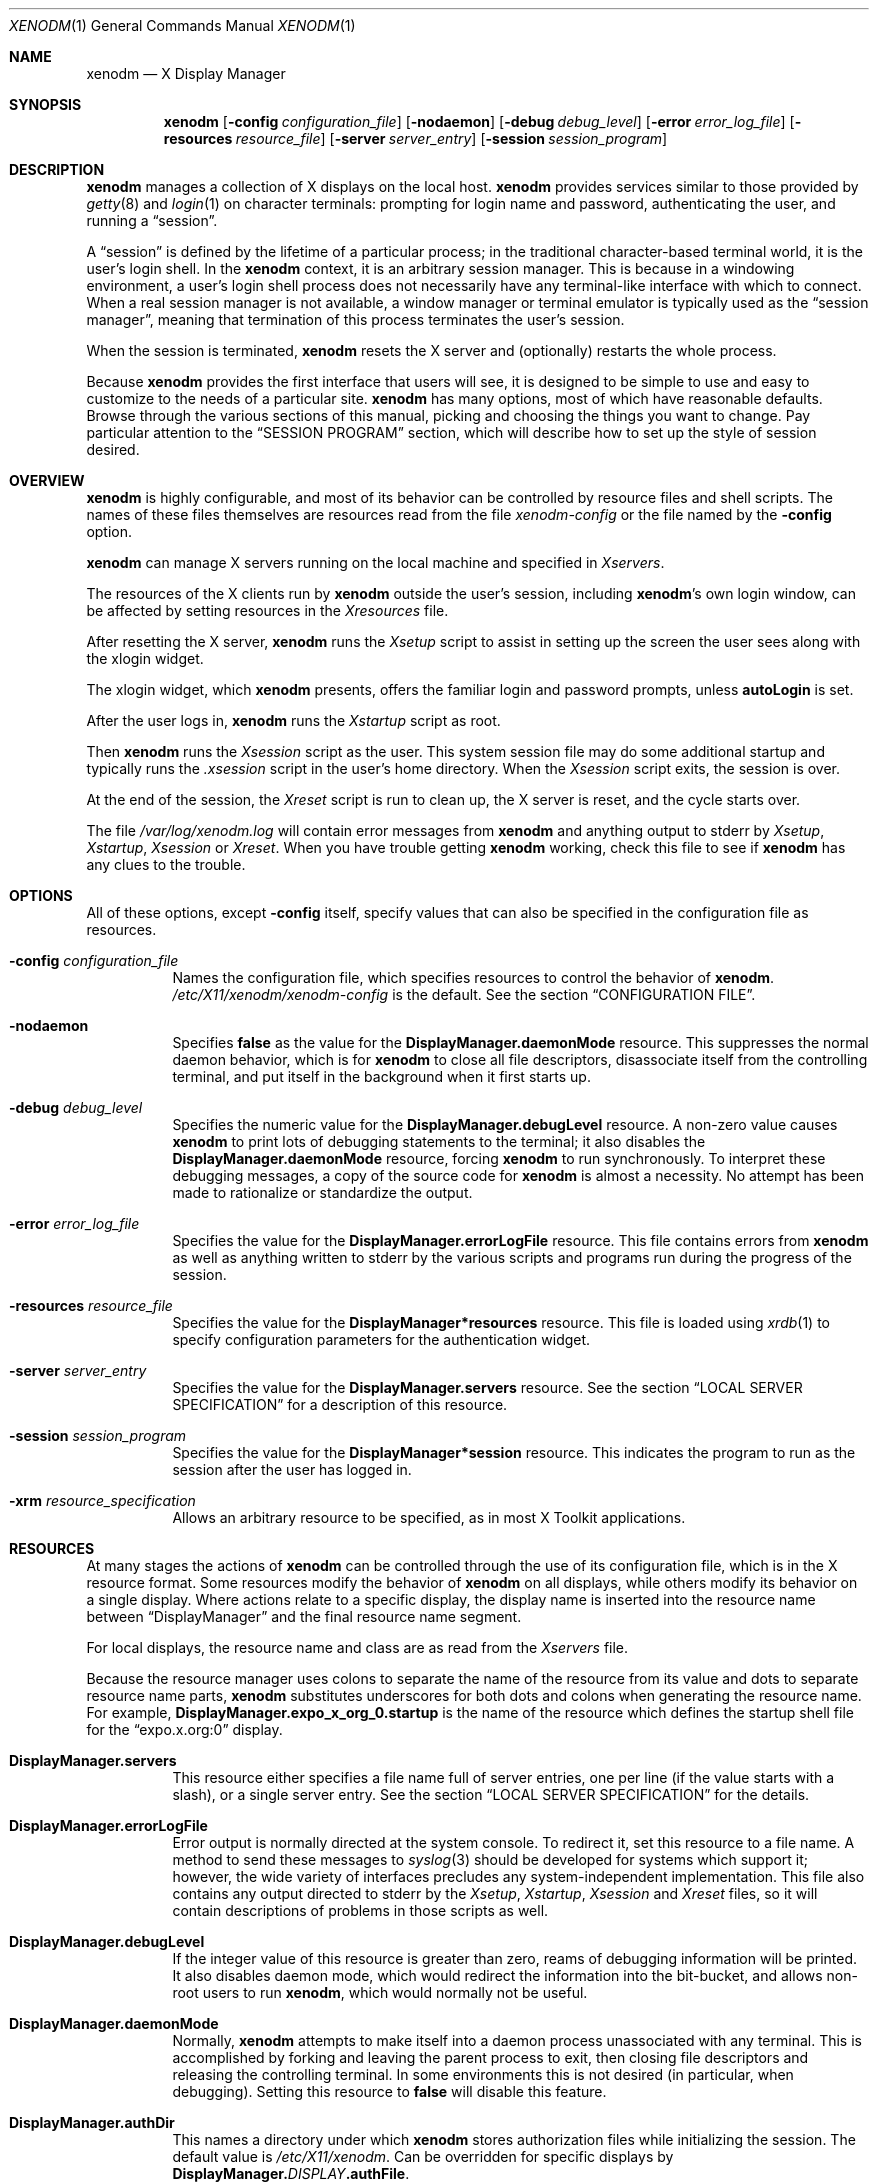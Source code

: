 .\" Copyright 1988, 1994, 1998  The Open Group
.\"
.\" Permission to use, copy, modify, distribute, and sell this software and its
.\" documentation for any purpose is hereby granted without fee, provided that
.\" the above copyright notice appear in all copies and that both that
.\" copyright notice and this permission notice appear in supporting
.\" documentation.
.\"
.\" The above copyright notice and this permission notice shall be included
.\" in all copies or substantial portions of the Software.
.\"
.\" THE SOFTWARE IS PROVIDED "AS IS", WITHOUT WARRANTY OF ANY KIND, EXPRESS
.\" OR IMPLIED, INCLUDING BUT NOT LIMITED TO THE WARRANTIES OF
.\" MERCHANTABILITY, FITNESS FOR A PARTICULAR PURPOSE AND NONINFRINGEMENT.
.\" IN NO EVENT SHALL THE OPEN GROUP BE LIABLE FOR ANY CLAIM, DAMAGES OR
.\" OTHER LIABILITY, WHETHER IN AN ACTION OF CONTRACT, TORT OR OTHERWISE,
.\" ARISING FROM, OUT OF OR IN CONNECTION WITH THE SOFTWARE OR THE USE OR
.\" OTHER DEALINGS IN THE SOFTWARE.
.\"
.\" Except as contained in this notice, the name of The Open Group shall
.\" not be used in advertising or otherwise to promote the sale, use or
.\" other dealings in this Software without prior written authorization
.\" from The Open Group.
.\"
.\"
.Dd $Mdocdate: March 13 2021 $
.Dt XENODM 1
.Os "xenodm 0.1" "X Version 11"
.Sh NAME
.Nm xenodm
.Nd X Display Manager
.Sh SYNOPSIS
.Nm xenodm
.Op Fl config Ar configuration_file
.Op Fl nodaemon
.Op Fl debug Ar debug_level
.Op Fl error Ar error_log_file
.Op Fl resources Ar resource_file
.Op Fl server Ar server_entry
.Op Fl session Ar session_program
.Sh DESCRIPTION
.Nm
manages a collection of X displays on the local host.
.Nm
provides services similar to those provided by
.Xr getty 8
and
.Xr login 1
on character terminals: prompting for login name and password,
authenticating the user, and running a
.Dq session .
.Pp
A
.Dq session
is defined by the lifetime of a particular process; in the
traditional character-based terminal world, it is the user's login shell.
In the
.Nm
context, it is an arbitrary session manager.
This is because in a windowing environment,
a user's login shell process does not necessarily have any terminal-like
interface with which to connect.
When a real session manager is not available, a window manager or terminal
emulator is typically used as the
.Dq session manager ,
meaning that termination of this process terminates the user's session.
.Pp
When the session is terminated,
.Nm
resets the X server and (optionally) restarts the whole process.
.Pp
Because
.Nm
provides the first interface that users will see, it is designed to be
simple to use and easy to customize to the needs of a particular site.
.Nm
has many options, most of which have reasonable defaults.
Browse through the various sections of this manual,
picking and choosing the things you want to change.
Pay particular attention to the
.Sx SESSION PROGRAM
section, which will describe how to set up the style of session desired.
.Sh OVERVIEW
.Nm
is highly configurable,
and most of its behavior can be controlled by resource files and shell scripts.
The names of these files themselves are resources read from the file
.Pa xenodm-config
or the file named by the
.Fl config
option.
.Pp
.Nm
can manage X servers running on the local machine and specified in
.Pa Xservers .
.Pp
The resources of the X clients run by
.Nm
outside the user's session, including
.Nm Ns 's
own login window, can be affected by setting resources in the
.Pa Xresources
file.
.Pp
After resetting the X server,
.Nm
runs the
.Pa Xsetup
script to assist in setting up the screen the user sees along with the
xlogin widget.
.Pp
The xlogin widget, which
.Nm
presents, offers the familiar login and password prompts, unless
.Ic autoLogin
is set.
.Pp
After the user logs in,
.Nm
runs the
.Pa Xstartup
script as root.
.Pp
Then
.Nm
runs the
.Pa Xsession
script as the user.
This system session file may do some additional startup and typically runs the
.Pa .xsession
script in the user's home directory.
When the
.Pa Xsession
script exits, the session is over.
.Pp
At the end of the session, the
.Pa Xreset
script is run to clean up, the X server is reset, and the cycle starts over.
.Pp
The file
.Pa /var/log/xenodm.log
will contain error messages from
.Nm
and anything output to
.Dv stderr
by
.Pa Xsetup , Xstartup , Xsession
or
.Pa Xreset .
When you have trouble getting
.Nm
working, check this file to see if
.Nm
has any clues to the trouble.
.Sh OPTIONS
All of these options, except
.Fl config
itself, specify values that can also be specified in the configuration file
as resources.
.Bl -tag -width Ds
.It Fl config Ar configuration_file
Names the configuration file, which specifies resources to control
the behavior of
.Nm .
.Pa /etc/X11/xenodm/xenodm-config
is the default.
See the section
.Sx CONFIGURATION FILE .
.It Fl nodaemon
Specifies
.Cm false
as the value for the
.Ic DisplayManager.daemonMode
resource.
This suppresses the normal daemon behavior, which is for
.Nm
to close all file descriptors,
disassociate itself from the controlling terminal,
and put itself in the background when it first starts up.
.It Fl debug Ar debug_level
Specifies the numeric value for the
.Ic DisplayManager.debugLevel
resource.
A non-zero value causes
.Nm
to print lots of debugging statements to the terminal; it also disables the
.Ic DisplayManager.daemonMode
resource, forcing
.Nm
to run synchronously.
To interpret these debugging messages, a copy of the source code for
.Nm
is almost a necessity.
No attempt has been made to rationalize or standardize the output.
.It Fl error Ar error_log_file
Specifies the value for the
.Ic DisplayManager.errorLogFile
resource.
This file contains errors from
.Nm
as well as anything written to
.Dv stderr
by the various scripts and programs run during the progress of the session.
.It Fl resources Ar resource_file
Specifies the value for the
.Ic DisplayManager*resources
resource.
This file is loaded using
.Xr xrdb 1
to specify configuration parameters for the authentication widget.
.It Fl server Ar server_entry
Specifies the value for the
.Ic DisplayManager.servers
resource.
See the section
.Sx LOCAL SERVER SPECIFICATION
for a description of this resource.
.It Fl session Ar session_program
Specifies the value for the
.Ic DisplayManager*session
resource.
This indicates the program to run as the session after the user has logged in.
.It Fl xrm Ar resource_specification
Allows an arbitrary resource to be specified, as in most X Toolkit applications.
.El
.Sh RESOURCES
At many stages the actions of
.Nm
can be controlled through the use of its configuration file, which is in the
X resource format.
Some resources modify the behavior of
.Nm
on all displays, while others modify its behavior on a single display.
Where actions relate to a specific display,
the display name is inserted into the resource name between
.Dq DisplayManager
and the final resource name segment.
.Pp
For local displays, the resource name and class are as read from the
.Pa Xservers
file.
.Pp
Because the resource manager uses colons to separate the name of the resource
from its value and dots to separate resource name parts,
.Nm
substitutes underscores for both dots and colons when generating the resource
name.
For example,
.Ic DisplayManager.expo_x_org_0.startup
is the name of the resource which defines the startup shell file for the
.Dq expo.x.org:0
display.
.Bl -tag -width Ds
.It Ic DisplayManager.servers
This resource either specifies a file name full of server entries, one per
line (if the value starts with a slash), or a single server entry.
See the section
.Sx LOCAL SERVER SPECIFICATION
for the details.
.It Ic DisplayManager.errorLogFile
Error output is normally directed at the system console.
To redirect it, set this resource to a file name.
A method to send these messages to
.Xr syslog 3
should be developed for systems which support it; however, the wide variety
of interfaces precludes any system-independent implementation.
This file also contains any output directed to
.Dv stderr
by the
.Pa Xsetup , Xstartup , Xsession
and
.Pa Xreset
files, so it will contain descriptions of problems in those scripts as well.
.It Ic DisplayManager.debugLevel
If the integer value of this resource is greater than zero,
reams of debugging information will be printed.
It also disables daemon mode, which would redirect the information into
the bit-bucket, and allows non-root users to run
.Nm ,
which would normally not be useful.
.It Ic DisplayManager.daemonMode
Normally,
.Nm
attempts to make itself into a daemon process unassociated with any terminal.
This is accomplished by forking and leaving the parent process to exit,
then closing file descriptors and releasing the controlling terminal.
In some environments this is not desired (in particular, when debugging).
Setting this resource to
.Cm false
will disable this feature.
.It Ic DisplayManager.authDir
This names a directory under which
.Nm
stores authorization files while initializing the session.
The default value is
.Pa /etc/X11/xenodm .
Can be overridden for specific displays by
.Ic DisplayManager. Ns Ar DISPLAY Ns Ic .authFile .
.It Ic DisplayManager.autoRescan
This boolean controls whether
.Nm
rescans the configuration, servers, access control and authentication keys
files after a session terminates and the files have changed.
By default it is
.Cm true .
You can force
.Nm
to reread these files by sending a
.Dv SIGHUP
to the main process.
.It Ic DisplayManager.exportList
A list of additional environment variables, separated by white space,
to pass on to the
.Pa Xsetup , Xstartup , Xsession ,
and
.Pa Xreset
programs.
.It Ic DisplayManager. Ns Ar DISPLAY Ns Ic .autoLogin
This resource specifies the name of an user that will be logged in
automatically, without displaying the xlogin widget.
.It Ic DisplayManager. Ns Ar DISPLAY Ns Ic .resources
This resource specifies the name of the file to be loaded by
.Xr xrdb 1
as the resource database onto the root window of screen 0 of the display.
The
.Pa Xsetup
program and the Login widget will use the resources set in this file.
This resource database is loaded just before the authentication procedure
is started, so it can control the appearance of the login window.
See the section
.Sx AUTHENTICATION WIDGET ,
which describes the various resources
that are appropriate to place in this file.
There is no default value for this resource, but
.Pa /etc/X11/xenodm/Xresources
is the conventional name.
.It Ic DisplayManager. Ns Ar DISPLAY Ns Ic .xrdb
Specifies the program used to load the resources.
By default,
.Nm
uses
.Pa /usr/X11R6/bin/xrdb .
.It Ic DisplayManager. Ns Ar DISPLAY Ns Ic .cpp
This specifies the name of the C preprocessor which is used by
.Xr xrdb 1 .
.It Ic DisplayManager. Ns Ar DISPLAY Ns Ic .setup
This specifies a program which is run (as root) before offering the
Login window.
This may be used to change the appearance of the screen
around the Login window or to put up other windows (e.g., you may want
to run
.Xr xconsole 1
here).
By default, no program is run.
The conventional name for a file used here is
.Pa Xsetup .
See the section
.Sx SETUP PROGRAM .
.It Ic DisplayManager. Ns Ar DISPLAY Ns Ic .startup
This specifies a program which is run (as root) after the authentication
process succeeds.
By default, no program is run.
The conventional name for a file used here is
.Pa Xstartup .
See the section
.Sx STARTUP PROGRAM .
.It Ic DisplayManager. Ns Ar DISPLAY Ns Ic .session
This specifies the session to be executed (not running as root).
By default,
.Pa /usr/X11R6/bin/xterm
is run.
The conventional name is
.Pa Xsession .
See the section
.Sx SESSION PROGRAM .
.It Ic DisplayManager. Ns Ar DISPLAY Ns Ic .reset
This specifies a program which is run (as root) after the session terminates.
By default, no program is run.
The conventional name is
.Pa Xreset .
See the section
.Sx RESET PROGRAM .
.It Ic DisplayManager. Ns Ar DISPLAY Ns Ic .openDelay
.It Ic DisplayManager. Ns Ar DISPLAY Ns Ic .openRepeat
.It Ic DisplayManager. Ns Ar DISPLAY Ns Ic .openTimeout
.It Ic DisplayManager. Ns Ar DISPLAY Ns Ic .startAttempts
.It Ic DisplayManager. Ns Ar DISPLAY Ns Ic .reservAttempts
These numeric resources control the behavior of
.Nm
when attempting to open intransigent servers.
.Ic openDelay
is the length of the pause in seconds between successive attempts,
.Ic openRepeat
is the number of attempts to make,
.Ic openTimeout
is the amount of time to wait while actually attempting the open
(i.e., the maximum time spent in the
.Xr connect 2
system call) and
.Ic startAttempts
is the number of times this entire process is done
before giving up on the server.
After
.Ic openRepeat
attempts have been made, or if
.Ic openTimeout
seconds elapse in any particular attempt,
.Nm
terminates and restarts the server, attempting to connect again.
This process is repeated
.Ic startAttempts
times, at which point the display is declared dead and disabled.
Although this behavior may seem arbitrary,
it has been empirically developed and works quite well on most systems.
The bound
.Ic reservAttempts
is the number of times a successful connect is allowed to be followed
by a fatal error.
When reached, the display is disabled.
The default values are
.Ic openDelay :
15,
.Ic openRepeat :
5,
.Ic openTimeout :
120,
.Ic startAttempts :
4 and
.Ic reservAttempts :
2.
.It Ic DisplayManager. Ns Ar DISPLAY Ns Ic .terminateServer
This boolean resource specifies whether the X server should be terminated
when a session terminates (instead of resetting it).
This option can be used when the server tends to grow without bound over time,
in order to limit the amount of time the server is run.
The default value is
.Cm false .
.It Ic DisplayManager. Ns Ar DISPLAY Ns Ic .userPath
.Nm
sets the
.Ev PATH
environment variable for the session to this value.
It should be a colon separated list of directories; see
.Xr sh 1
for a full description.
The default value is
.Dq /bin:/usr/bin:/sbin:/usr/sbin:/usr/X11R6/bin:/usr/local/bin:/usr/local/sbin .
.It Ic DisplayManager. Ns Ar DISPLAY Ns Ic .systemPath
.Nm
sets the
.Ev PATH
environment variable for the startup and reset scripts to the
value of this resource.
The default for this resource is
.Dq /sbin:/usr/sbin:/bin:/usr/bin:/usr/X11R6/bin .
Note the absence of
.Ql \&.
from this entry.
This is a good practice to follow for root;
it avoids many common Trojan Horse system penetration schemes.
.It Ic DisplayManager. Ns Ar DISPLAY Ns Ic .systemShell
.Nm
sets the
.Ev SHELL
environment variable for the startup and reset scripts to the
value of this resource.
It is
.Pa /bin/sh
by default.
.It Ic DisplayManager. Ns Ar DISPLAY Ns Ic .failsafeClient
If the default session fails to execute,
.Nm
will fall back to this program.
This program is executed with no arguments,
but executes using the same environment variables as the session would have had
(see the section
.Sx SESSION PROGRAM ) .
By default,
.Pa /usr/X11R6/bin/xterm
is used.
.It Ic DisplayManager. Ns Ar DISPLAY Ns Ic .grabServer
.It Ic DisplayManager. Ns Ar DISPLAY Ns Ic .grabTimeout
To improve security,
.Nm
grabs the server and keyboard while reading the login name and password.
The
.Ic grabServer
resource specifies if the server should be held
for the duration of the name/password reading.
When
.Cm false ,
the server is ungrabbed after the keyboard grab succeeds,
otherwise the server is grabbed until just before the session begins.
The default is
.Cm false .
The
.Ic grabTimeout
resource specifies the maximum time
.Nm
will wait for the grab to succeed.
The grab may fail if some other client has the server grabbed,
or possibly if the network latencies are very high.
This resource has a default value of 3 seconds; you should be cautious when
raising it, as a user can be spoofed by a look-alike window on the display.
If the grab fails,
.Nm
kills and restarts the server (if possible) and the session.
.It Ic DisplayManager. Ns Ar DISPLAY Ns Ic .authorize
.It Ic DisplayManager. Ns Ar DISPLAY Ns Ic .authName
.Ic authorize
is a boolean resource which controls whether
.Nm
generates and uses authorization for the local server connections.
If
authorization is used,
.Ic authName
is a list of authorization mechanisms to use, separated by white space.
When
.Ic authorize
is set for a display and authorization is not available, the user is informed
by having a different message displayed in the login widget.
By default,
.Ic authorize
is
.Cm true ,
.Ic authName
is
.Dq MIT-MAGIC-COOKIE-1 ,
or, if
XDM-AUTHORIZATION-1 is available,
.Dq XDM-AUTHORIZATION-1 MIT-MAGIC-COOKIE-1 .
.It Ic DisplayManager. Ns Ar DISPLAY Ns Ic .authFile
This file is used to communicate the authorization data from
.Nm
to the server, using the
.Fl auth
server command line option.
It should be kept in a directory which is not world-writable as it could easily
be removed, disabling the authorization mechanism in the server.
If not specified, a name is generated from DisplayManager.authDir and
the name of the display.
.It Ic DisplayManager. Ns Ar DISPLAY Ns Ic .authComplain
If set to
.Cm false ,
disables the use of the
.Ic unsecureGreeting
in the login window.
See the section
.Sx AUTHENTICATION WIDGET .
The default is
.Cm true .
.It Ic DisplayManager. Ns Ar DISPLAY Ns Ic .resetSignal
The number of the signal
.Nm
sends to reset the server.
See the section
.Sx CONTROLLING THE SERVER .
The default is 1
.Pq Dv SIGHUP .
.It Ic DisplayManager. Ns Ar DISPLAY Ns Ic .termSignal
The number of the signal
.Nm
sends to terminate the server.
See the section
.Sx CONTROLLING THE SERVER .
The default is 15
.Pq Dv SIGTERM .
.It Ic DisplayManager. Ns Ar DISPLAY Ns Ic .resetForAuth
The original implementation of authorization in the sample server reread the
authorization file at server reset time,
instead of when checking the initial connection.
As
.Nm
generates the authorization information just before connecting to the display,
an old server would not get up-to-date authorization information.
This resource causes
.Nm
to send
.Dv SIGHUP
to the server after setting up the file, causing an additional server reset
to occur, during which time the new authorization information will be read.
The default is
.Cm false ,
which will work for all MIT servers.
.It Ic DisplayManager. Ns Ar DISPLAY Ns Ic .listenTcp
If set to
.Cm true ,
enable the
.Ic listen Ic tcp
option for the given X server.
When this setting is set to
.Cm false ,
.Nm
will only generate authorizations for the local (ie Unix socket)
transport mechanism.
Otherwise full authorization for all possible transport mechanisms
will be generated.
The default is
.Cm false .
.El
.Sh CONFIGURATION FILE
First, the
.Nm
configuration file should be set up.
Make a directory (usually
.Pa /etc/X11/xenodm )
to contain all of the relevant files.
.Pp
Here is a reasonable configuration file, which could be named
.Pa xenodm-config :
.Bd -literal -offset Ds
DisplayManager.servers:      /etc/X11/xenodm/Xservers
DisplayManager.errorLogFile: /var/log/xenodm.log
DisplayManager*resources:    /etc/X11/xenodm/Xresources
DisplayManager*startup:      /etc/X11/xenodm/Xstartup
DisplayManager*session:      /etc/X11/xenodm/Xsession
DisplayManager._0.authorize: true
DisplayManager*authorize:    false
.Ed
.Pp
Note that this file mostly contains references to other files.
Note also that some of the resources are specified with
.Ql *
separating the components.
These resources can be made unique for each different display, by replacing the
.Ql *
with the display-name, but normally this is not very useful.
See the
.Sx RESOURCES
section for a complete discussion.
.Sh LOCAL SERVER SPECIFICATION
The resource
.Ic DisplayManager.servers
gives a server specification or, if the value starts with a slash
.Pq Ql / ,
the name of a file containing server specifications, one per line.
.Pp
Each specification
indicates a display which should constantly be managed.
If the resource or the file named by the resource is empty,
.Nm
will exit.
.Pp
Each specification consists of at least three parts:
a display name, a display class, a display type, and a command
line to start the server.
A typical entry for local display number 0 would be:
.Pp
.D1 :0 local /usr/X11R6/bin/X :0
.Pp
The only recognized display type is:
.Bl -column local -offset indent
.It Ic local Ta local display: Nm xenodm No will run the server
.El
.Pp
The display name must be something that can be passed in the
.Fl display
option to an X program.
This string is used to generate the display-specific resource names,
so be careful to match the names (e.g., use
.Dq :0 local /usr/X11R6/bin/X :0
instead of
.Dq localhost:0 local /usr/X11R6/bin/X :0
if your other resources are specified as
.Dq DisplayManager._0.session ) .
The display class portion is also used in the display-specific resources,
as the class of the resource.
This is
useful if you have a large collection of similar displays (such as a corral of
X terminals) and would like to set resources for groups of them.
.Pp
When
.Nm
starts a session, it sets up authorization data for the server.
For local servers,
.Nm
passes
.Dq Fl auth Ar filename
on the server's command line to point it at its authorization data.
.Sh RESOURCES FILE
The
.Pa Xresources
file is loaded onto the display as a resource database using
.Xr xrdb 1 .
As the authentication widget reads this database before starting up,
it usually contains parameters for that widget:
.Bd -literal -offset Ds
xlogin*login.translations: #override\e
	<Key>F1: set-session-argument(failsafe) finish-field()\en\e
	<Key>Return: set-session-argument() finish-field()
xlogin*borderWidth: 3
xlogin*greeting: CLIENTHOST
#ifdef COLOR
xlogin*greetColor: CadetBlue
xlogin*failColor: red
#endif
.Ed
.Pp
Please note the translations entry;
it specifies a few new translations for the widget which allow users to escape
from the default session (and avoid troubles that may occur in it).
Note that if #override is not specified,
the default translations are removed and replaced by the new value,
not a very useful result as some of the default translations are quite useful
(such as
.Dq <Key>: insert-char ()
which responds to normal typing).
.Pp
This file may also contain resources for the setup program.
.Sh SETUP PROGRAM
The
.Pa Xsetup
file is run after the server is reset, but before the Login window is offered.
The file is typically a shell script.
It is run as root, so should be careful about security.
This is the place to change the root background or bring up other
windows that should appear on the screen along with the Login widget.
.Pp
In addition to any specified by
.Ic DisplayManager.exportList ,
the following environment variables are passed:
.Pp
.Bl -tag -offset Ds -width XAUTHORITY -compact
.It Ev DISPLAY
the associated display name
.It Ev PATH
the value of
.Ic DisplayManager. Ns Ar DISPLAY Ns Ic .systemPath
.It Ev SHELL
the value of
.Ic DisplayManager. Ns Ar DISPLAY Ns Ic .systemShell
.It Ev XAUTHORITY
may be set to an authority file
.El
.Pp
Note that since
.Nm
grabs the keyboard,
any other windows will not be able to receive keyboard input.
They will be able to interact with the mouse, however;
beware of potential security holes here.
If
.Ic DisplayManager. Ns Ar DISPLAY Ns Ic .grabServer
is set,
.Pa Xsetup
will not be able to connect to the display at all.
Resources for this program can be put into the file named by
.Ic DisplayManager. Ns Ar DISPLAY Ns Ic .resources .
.Pp
Here is a sample
.Pa Xsetup
script:
.Bd -literal -offset Ds
#!/bin/sh
# Xsetup_0 - setup script for one workstation
xcmsdb < /etc/X11/xenodm/monitors/alex.0
xconsole -geometry 480x130-0-0 -notify -verbose -exitOnFail &
.Ed
.Sh AUTHENTICATION WIDGET
The authentication widget prompts the user for the username, password, and/or
other required authentication data from the keyboard.
Nearly every imaginable parameter can be controlled with a resource.
Resources for this widget should be put into the file named by
.Ic DisplayManager. Ns Ar DISPLAY Ns Ic .resources .
All of these have reasonable default values,
so it is not necessary to specify any of them.
.Pp
The resource file is loaded with
.Xr xrdb 1
so it may use the substitutions defined by that program such as CLIENTHOST
for the client hostname in the login message, or C pre-processor #ifdef
statements to produce different displays depending on color depth or other
variables.
.Pp
.Nm
is compiled with support for the
.Xr Xft 3
library for font rendering.
Font faces are specified using the resources with names ending in
.Dq face
in the fontconfig face format described in the
.Dq Font Names
section of
.Xr fonts.conf 5 .
.Bl -tag -width Ds
.It Ic xlogin.Login.width , xlogin.Login.height , xlogin.Login.x , \
xlogin.Login.y
The geometry of the Login widget is normally computed automatically.
If you
wish to position it elsewhere, specify each of these resources.
.It Ic xlogin.Login.foreground
The color used to display the input typed by the user.
.It Ic xlogin.Login.face
The face used to display the input typed by the user.
The default is
.Dq Serif-18 .
.It Ic xlogin.Login.greeting
A string which identifies this window.
The default is
.Dq X Window System .
.It Ic xlogin.Login.unsecureGreeting
When X authorization is requested in the configuration file for this display
and none is in use, this greeting replaces the standard greeting.
The default is
.Dq This is an unsecure session .
.It Ic xlogin.Login.greetFace
The face used to display the greeting.
The default is
.Dq Serif-24:italic .
.It Ic xlogin.Login.greetColor
The color used to display the greeting.
.It Ic xlogin.Login.namePrompt
The string displayed to prompt for a user name.
.Xr xrdb 1
strips trailing white space from resource values, so to add spaces at the end
of the prompt (usually a nice thing), add spaces escaped with backslashes.
The default is
.Dq "Login:  " .
.It Ic xlogin.Login.passwdPrompt
The string displayed to prompt for a password, when not using an authentication
system such as PAM that provides its own prompts.
The default is
.Dq "Password:  " .
.It Ic xlogin.Login.promptFace
The face used to display prompts.
The default is
.Dq Serif-18:bold .
.It Ic xlogin.Login.promptColor
The color used to display prompts.
.It Ic xlogin.Login.changePasswdMessage
A message which is displayed when the user's password has expired.
The default is
.Dq Password Change Required .
.It Ic xlogin.Login.fail
A message which is displayed when the authentication fails, when not using an
authentication system such as PAM that provides its own prompts.
The default is
.Dq Login incorrect .
.It Ic xlogin.Login.failFace
The face used to display the failure message.
The default is
.Dq Serif-18:bold .
.It Ic xlogin.Login.failColor
The color used to display the failure message.
.It Ic xlogin.Login.failTimeout
The number of seconds that the failure message is displayed.
The default is 10.
.It Ic xlogin.Login.logoFileName
Name of an XPM format pixmap to display in the greeter window,
if built with XPM support.
The default is no pixmap.
.It Ic xlogin.Login.logoPadding
Number of pixels of space between the logo pixmap and other elements of the
greeter window, if the pixmap is displayed.
The default is 5.
.It Ic xlogin.Login.useShape
If set to
.Cm true ,
when built with XPM support, attempt to use
the X Non-Rectangular Window Shape Extension to set the window shape.
The default is
.Cm true .
.It Ic xlogin.Login.hiColor , xlogin.Login.shdColor
Raised appearance bezels may be drawn around
the greeter frame and text input boxes by setting these resources.
.Ic hiColor
is the highlight color, used on the top and left sides of the frame,
and the bottom and right sides of text input areas.
.Ic shdColor
is the shadow color, used on the bottom and right sides of the frame,
and the top and left sides of text input areas.
The default for both is the foreground color, providing a flat appearance.
.It Ic xlogin.Login.frameWidth
.Ic frameWidth
is the width in pixels of the area around the greeter frame drawn in
.Ic hiColor
and
.Ic shdColor .
.It Ic xlogin.Login.innerFramesWidth
.Ic innerFramesWidth
is the width in pixels of the area around text input areas drawn in
.Ic hiColor
and
.Ic shdColor .
.It Ic xlogin.Login.sepWidth
.Ic sepWidth
is the width in pixels of the bezeled line between the greeting and input areas
drawn in
.Ic hiColor
and
.Ic shdColor .
.It Ic xlogin.Login.allowRootLogin
If set to
.Cm false ,
don't allow root (and any other user with uid = 0) to log in directly.
The default is
.Cm true .
This setting is only checked by some of the authentication backends at this
time.
.It Ic xlogin.Login.allowNullPasswd
If set to
.Cm true ,
allow an otherwise failing password match to succeed
if the account does not require a password at all.
The default is
.Cm false ,
so only users that have passwords assigned can log in.
.It Ic xlogin.Login.echoPasswd
If set to
.Cm true ,
a placeholder character
.Pq Ic echoPasswdChar
will be shown for fields normally set to not echo, such as password input.
The default is
.Cm false .
.It Ic xlogin.Login.echoPasswdChar
Character to display if
.Ic echoPasswd
is true.
The default is
.Ql * .
If set to an empty value, the cursor will advance for each character input,
but no text will be drawn.
.It Ic xlogin.Login.translations
This specifies the translations used for the login widget.
Refer to the X Toolkit documentation for a complete discussion on translations.
The default translation table is:
.Bd -literal -offset Ds
Ctrl<Key>H:     delete-previous-character() \en\e
Ctrl<Key>D:     delete-character() \en\e
Ctrl<Key>B:     move-backward-character() \en\e
Ctrl<Key>F:     move-forward-character() \en\e
Ctrl<Key>A:     move-to-begining() \en\e
Ctrl<Key>E:     move-to-end() \en\e
Ctrl<Key>K:     erase-to-end-of-line() \en\e
Ctrl<Key>U:     erase-line() \en\e
Ctrl<Key>X:     erase-line() \en\e
Ctrl<Key>C:     restart-session() \en\e
Ctrl<Key>\e\e:    abort-session() \en\e
<Key>BackSpace: delete-previous-character() \en\e
<Key>Delete:    delete-previous-character() \en\e
<Key>Return:    finish-field() \en\e
<Key>Escape:	erase-line() \en\e
<Key>:          insert-char() \e
.Ed
.Pp
The actions which are supported by the widget are:
.Bl -tag -width Ds
.It Ic delete-previous-character
Erases the character before the cursor.
.It Ic delete-character
Erases the character after the cursor.
.It Ic move-backward-character
Moves the cursor backward.
.It Ic move-forward-character
Moves the cursor forward.
.It Ic move-to-begining
(Apologies about the spelling error.)
Moves the cursor to the beginning of the editable text.
.It Ic move-to-end
Moves the cursor to the end of the editable text.
.It Ic erase-to-end-of-line
Erases all text after the cursor.
.It Ic erase-line
Erases the entire text.
.It Ic finish-field
If the cursor is in the name field, proceeds to the password field;
if the cursor is in the password field, checks the current name/password pair.
If the name/password pair is valid,
.Nm
starts the session.
Otherwise the failure message is displayed and the user is prompted again.
.It Ic abort-session
Terminates and restarts the server.
.It Ic abort-display
Terminates the server, disabling it.
This action is not accessible in the default configuration.
There are various reasons to stop
.Nm
on a system console, such as when shutting the system down,
or to generally access the console.
Sending
.Nm
a
.Dv SIGHUP
will restart the display.
See the section
.Sx CONTROLLING XENODM .
.It Ic restart-session
Resets the X server and starts a new session.
This can be used when
the resources have been changed and you want to test them or when
the screen has been overwritten with system messages.
.It Ic insert-char
Inserts the character typed.
.It Ic set-session-argument
Specifies a single word argument which is passed to the session at startup.
See the section
.Sx SESSION PROGRAM .
.It Ic allow-all-access
Disables access control in the server.
This can be used when the
.Pa .Xauthority
file cannot be created by
.Nm .
Be very careful using this;
it might be better to disconnect the machine from the network
before doing this.
.El
.El
.Pp
On some systems
.Pq Ox
the user's shell must be listed in
.Pa /etc/shells
to allow login through xenodm.
The normal password and account expiration dates are enforced too.
.Sh STARTUP PROGRAM
The
.Pa Xstartup
program is run as root when the user logs in.
It is typically a shell script.
Since it is run as root,
.Pa Xstartup
should be very careful about security.
This is the place to put commands which add entries to
.Xr utmp 5
or
.Xr wtmp 5
files (the
.Xr sessreg 1
program may be useful here), mount users' home directories from file servers,
or abort the session if logins are not allowed.
.Pp
In addition to any specified by
.Ic DisplayManager.exportList ,
the following environment variables are passed:
.Pp
.Bl -tag -width WINDOWPATH -compact -offset Ds
.It Ev DISPLAY
the associated display name
.It Ev HOME
the initial working directory of the user
.It Ev LOGNAME
the user name
.It Ev USER
the user name
.It Ev PATH
the value of
.Ic DisplayManager. Ns Ar DISPLAY Ns Ic .systemPath
.It Ev SHELL
the value of
.Ic DisplayManager. Ns Ar DISPLAY Ns Ic .systemShell
.It Ev XAUTHORITY
may be set to an authority file
.It Ev WINDOWPATH
may be set to the window path leading to the X server
.El
.Pp
No arguments are passed to the script.
.Nm
waits until this script exits before starting the user session.
If the exit value of this script is non-zero,
.Nm
discontinues the session and starts another authentication cycle.
.Pp
The sample
.Pa Xstartup
file shown here prevents login while the file
.Pa /etc/nologin
exists.
Thus this is not a complete example,
but simply a demonstration of the available functionality.
.Pp
Here is a sample
.Pa Xstartup
script:
.Bd -literal -offset Ds
#!/bin/sh
#
# Xstartup
#
# This program is run as root after the user is verified
#
if [ -f /etc/nologin ]; then
	xmessage -file /etc/nologin -timeout 30 -center
	exit 1
fi
sessreg -a -l $DISPLAY -x /etc/X11/xenodm/Xservers $LOGNAME
/etc/X11/xenodm/GiveConsole
exit 0
.Ed
.Sh SESSION PROGRAM
The
.Pa Xsession
program is the command which is run as the user's session.
It is run with the permissions of the authorized user.
.Pp
In addition to any specified by
.Ic DisplayManager.exportList ,
the following environment variables are passed:
.Pp
.Bl -tag -compact -width WINDOWPATH -offset Ds
.It Ev DISPLAY
the associated display name
.It Ev HOME
the initial working directory of the user
.It Ev LOGNAME
the user name
.It Ev USER
the user name
.It Ev PATH
the value of
.Ic DisplayManager. Ns Ar DISPLAY Ns Ic .userPath
.It Ev SHELL
the user's default shell (from
.Xr getpwnam 3 )
.It Ev XAUTHORITY
may be set to a non-standard authority file
.It Ev WINDOWPATH
may be set to the window path leading to the X server
.El
.Pp
At most installations,
.Pa Xsession
should look in
.Pa $HOME
for a file
.Pa .xsession ,
which contains commands that each user would like to use as a session.
.Pa Xsession
should also implement a system default session
if no user-specified session exists.
.Pp
An argument may be passed to this program from the authentication widget
using the
.Ic set-session-argument
action.
This can be used to select different styles of session.
One good use of this feature is to allow
the user to escape from the ordinary session when it fails.
This allows users to repair their own
.Pa .xsession
if it fails, without requiring administrative intervention.
The example following demonstrates this feature.
.Pp
This example recognizes the special failsafe mode,
specified in the translations in the
.Pa Xresources
file, to provide an escape from the ordinary session.
It also requires that the
.Pa .xsession
file be executable so we don't have to guess what shell it wants to use.
.Bd -literal -offset Ds
#!/bin/sh
#
# Xsession
#
# This is the program that is run as the client
# for the display manager.

case $# in
1)
	case $1 in
	failsafe)
		exec xterm -geometry 80x24-0-0
		;;
	esac
esac

startup=$HOME/.xsession
resources=$HOME/.Xresources

if [ -f "$startup" ]; then
	exec "$startup"
else
	if [ -f "$resources" ]; then
		xrdb -load "$resources"
	fi
	xclock -geometry 100x100-0+0 &
	xterm -geometry 80x24+10+10 -ls &
	exec twm
fi
.Ed
.Pp
The user's
.Pa .xsession
file might look something like this example.
Don't forget that the file must have execute permission.
.Bd -literal -offset Ds
#! /bin/sh
xrdb -merge "$HOME/.Xresources"
emacs -geometry +0+50 &
xbiff -geometry -430+5 &
xterm -geometry -0+50 -ls &
exec twm 
.Ed
.Sh RESET PROGRAM
Symmetrical with
.Pa Xstartup ,
the
.Pa Xreset
script is run after the user session has terminated.
Run as root, it should contain commands that undo the effects of commands in
.Pa Xstartup ,
updating entries in
.Xr utmp 5
or
.Xr wtmp 5
files, or unmounting directories from file servers.
The environment variables that were passed to
.Pa Xstartup
are also passed to
.Pa Xreset .
.Pp
A sample
.Pa Xreset
script:
.Bd -literal -offset Ds
#!/bin/sh
#
# Xreset
#
# This program is run as root after the session ends
#
sessreg -d -l $DISPLAY -x /etc/X11/xenodm/Xservers $LOGNAME
/etc/X11/xenodm/TakeConsole
exit 0
.Ed
.Sh CONTROLLING THE SERVER
.Nm
controls local servers using POSIX signals.
.Dv SIGHUP
is expected to reset the server,
closing all client connections and performing other cleanup duties.
.Dv SIGTERM
is expected to terminate the server.
If these signals do not perform the expected actions, the resources
.Ic DisplayManager. Ns Ar DISPLAY Ns Ic .resetSignal
and
.Ic DisplayManager. Ns Ar DISPLAY Ns Ic .termSignal
can specify alternate signals.
.Sh CONTROLLING XENODM
.Nm
responds to two signals:
.Dv SIGHUP
and
.Dv SIGTERM .
When sent a
.Dv SIGHUP ,
.Nm
rereads the configuration file, the access control file, and the servers file.
For the servers file, it notices if entries have been added or removed.
If a new entry has been added,
.Nm
starts a session on the associated display.
Entries which have been removed are disabled immediately,
meaning that any session in progress will be terminated without notice
and no new session will be started.
.Pp
When sent a
.Dv SIGTERM ,
.Nm
terminates all sessions in progress and exits.
This can be used when shutting down the system.
.Pp
.Nm
attempts to mark its various sub-processes for
.Xr ps 1
by editing the command line argument list in place.
Because
.Nm
can't allocate additional space for this task, it is useful to start
.Nm
with a reasonably long command line
(using the full path name should be enough).
Each process which is servicing a display is marked
.Fl Ns Ar display .
.Sh ADDITIONAL LOCAL DISPLAYS
To add an additional local display, add a line for it to the
.Pa Xservers
file.
(See the section
.Sx LOCAL SERVER SPECIFICATION . )
.Pp
Examine the display-specific resources in
.Pa xenodm-config
(e.g.,
.Ic DisplayManager._0.authorize )
and consider which of them should be copied for the new display.
The default
.Pa xenodm-config
has all the appropriate lines for displays :0 and :1.
.Sh OTHER POSSIBILITIES
You can use
.Nm
to run a single session at a time, using the 4.3
.Xr init 8
options or other suitable daemon by specifying the server on the command line:
.Pp
.D1 xenodm -server \(dq:0 local /usr/X11R6/bin/X :0\(dq
.Sh LIMITATIONS
One thing that
.Nm
isn't very good at doing is coexisting with other window systems.
To use multiple window systems on the same hardware, you'll probably be more
interested in
.Xr xinit 1 .
.Sh FILES
.Bl -tag -width Ds -compact
.It Pa /etc/X11/xenodm/xenodm-config
the default configuration file
.It Pa $HOME/.Xauthority
user authorization file where
.Nm
stores keys for clients to read
.It Pa /usr/X11R6/bin/xrdb
the default resource database loader
.It Pa /usr/X11R6/bin/X
the default server
.It Pa /usr/X11R6/bin/xterm
the default session program and failsafe client
.It Pa /etc/X11/xenodm/A Ns Ar display Ns - Ns Ar suffix
the default place for authorization files
.El
.Sh SEE ALSO
.Xr sessreg 1 ,
.Xr xauth 1 ,
.Xr xinit 1 ,
.Xr xrdb 1 ,
.Xr Xserver 1 ,
.Xr fonts.conf 5 ,
.Xr X 7 ,
.Xr Xsecurity 7
.Rs
.%T X Display Manager Control Protocol
.Re
.Rs
.%A R. Hinden
.%A S. Deering
.%D February 2006
.%R RFC 4291
.%T IP Version 6 Addressing Architecture
.Re
.Sh AUTHOR
Keith Packard, MIT X Consortium
